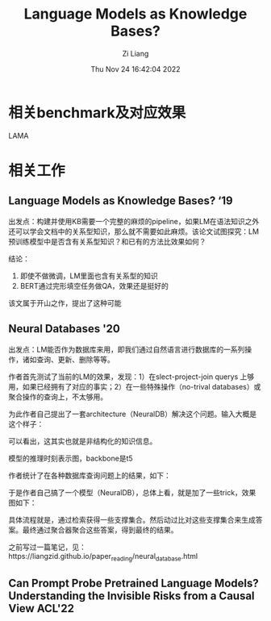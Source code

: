 #+title: Language Models as Knowledge Bases? 
#+OPTIONS: html-style:nil
#+date: Thu Nov 24 16:42:04 2022
#+author: Zi Liang
#+email: liangzid@stu.xjtu.edu.cn
#+latex_class: elegantpaper
#+filetags: ::


* 相关benchmark及对应效果
  LAMA


* 相关工作

** Language Models as Knowledge Bases? ‘19

 出发点：构建并使用KB需要一个完整的麻烦的pipeline，如果LM在语法知识之外还可以学会文档中的关系型知识，那么就不需要如此麻烦。该论文试图探究：LM预训练模型中是否含有关系型知识？和已有的方法比效果如何？

[[file:./images/screenshot_20221124_171406.png]]   


结论：
1. 即使不做微调，LM里面也含有关系型的知识
2. BERT通过完形填空任务做QA，效果还是挺好的


该文属于开山之作，提出了这种可能

** Neural Databases '20

   出发点：LM能否作为数据库来用，即我们通过自然语言进行数据库的一系列操作，诸如查询、更新、删除等等。

   作者首先测试了当前的LM的效果，发现：1）在slect-project-join querys 上够用，如果已经拥有了对应的事实；2）在一些特殊操作（no-trival databases）或聚合操作的查询上，不太够用。

   为此作者自己提出了一套architecture（NeuralDB）解决这个问题。输入大概是这个样子：

  [[file:./images/screenshot_20221124_172725.png]] 

  可以看出，这其实也就是非结构化的知识信息。

  模型的推理时刻表示图，backbone是t5

 [[file:./images/screenshot_20221124_172829.png]] 

作者统计了在各种数据库查询问题上的结果，如下：

[[file:./images/screenshot_20221124_173016.png]] 


于是作者自己搞了一个模型（NeuralDB），总体上看，就是加了一些trick，效果图如下：

[[file:./images/screenshot_20221124_173154.png]]

具体流程就是，通过检索获得一些支撑集合。然后动过比对这些支撑集合来生成答案。最终通过聚合器聚合这些答案，得到最终的结果。

之前写过一篇笔记，见：https://liangzid.github.io/paper_reading/neural_database.html


** Can Prompt Probe Pretrained Language Models? Understanding the Invisible Risks from a Causal View ACL'22









   
